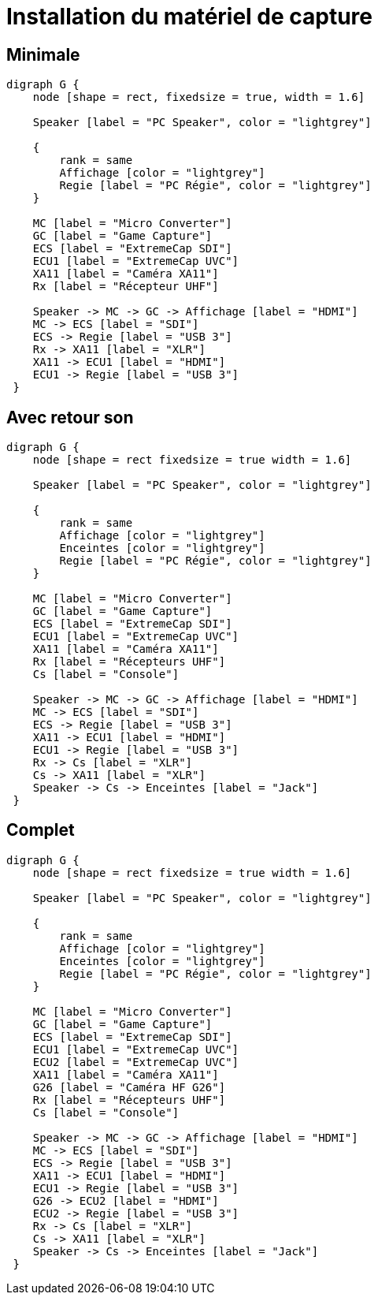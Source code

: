 = Installation du matériel de capture

== Minimale

[graphviz]
....
digraph G {
    node [shape = rect, fixedsize = true, width = 1.6]

    Speaker [label = "PC Speaker", color = "lightgrey"]

    {
        rank = same
        Affichage [color = "lightgrey"]
        Regie [label = "PC Régie", color = "lightgrey"]
    }

    MC [label = "Micro Converter"]
    GC [label = "Game Capture"]
    ECS [label = "ExtremeCap SDI"]
    ECU1 [label = "ExtremeCap UVC"]
    XA11 [label = "Caméra XA11"]
    Rx [label = "Récepteur UHF"]

    Speaker -> MC -> GC -> Affichage [label = "HDMI"]
    MC -> ECS [label = "SDI"]
    ECS -> Regie [label = "USB 3"]
    Rx -> XA11 [label = "XLR"]
    XA11 -> ECU1 [label = "HDMI"]
    ECU1 -> Regie [label = "USB 3"]
 }
....


== Avec retour son

[graphviz]
....
digraph G {
    node [shape = rect fixedsize = true width = 1.6]

    Speaker [label = "PC Speaker", color = "lightgrey"]

    {
        rank = same
        Affichage [color = "lightgrey"]
        Enceintes [color = "lightgrey"]
        Regie [label = "PC Régie", color = "lightgrey"]
    }

    MC [label = "Micro Converter"]
    GC [label = "Game Capture"]
    ECS [label = "ExtremeCap SDI"]
    ECU1 [label = "ExtremeCap UVC"]
    XA11 [label = "Caméra XA11"]
    Rx [label = "Récepteurs UHF"]
    Cs [label = "Console"]

    Speaker -> MC -> GC -> Affichage [label = "HDMI"]
    MC -> ECS [label = "SDI"]
    ECS -> Regie [label = "USB 3"]
    XA11 -> ECU1 [label = "HDMI"]
    ECU1 -> Regie [label = "USB 3"]
    Rx -> Cs [label = "XLR"]
    Cs -> XA11 [label = "XLR"]
    Speaker -> Cs -> Enceintes [label = "Jack"]
 }
....


== Complet

[graphviz]
....
digraph G {
    node [shape = rect fixedsize = true width = 1.6]

    Speaker [label = "PC Speaker", color = "lightgrey"]

    {
        rank = same
        Affichage [color = "lightgrey"]
        Enceintes [color = "lightgrey"]
        Regie [label = "PC Régie", color = "lightgrey"]
    }

    MC [label = "Micro Converter"]
    GC [label = "Game Capture"]
    ECS [label = "ExtremeCap SDI"]
    ECU1 [label = "ExtremeCap UVC"]
    ECU2 [label = "ExtremeCap UVC"]
    XA11 [label = "Caméra XA11"]
    G26 [label = "Caméra HF G26"]
    Rx [label = "Récepteurs UHF"]
    Cs [label = "Console"]

    Speaker -> MC -> GC -> Affichage [label = "HDMI"]
    MC -> ECS [label = "SDI"]
    ECS -> Regie [label = "USB 3"]
    XA11 -> ECU1 [label = "HDMI"]
    ECU1 -> Regie [label = "USB 3"]
    G26 -> ECU2 [label = "HDMI"]
    ECU2 -> Regie [label = "USB 3"]
    Rx -> Cs [label = "XLR"]
    Cs -> XA11 [label = "XLR"]
    Speaker -> Cs -> Enceintes [label = "Jack"]
 }
....

